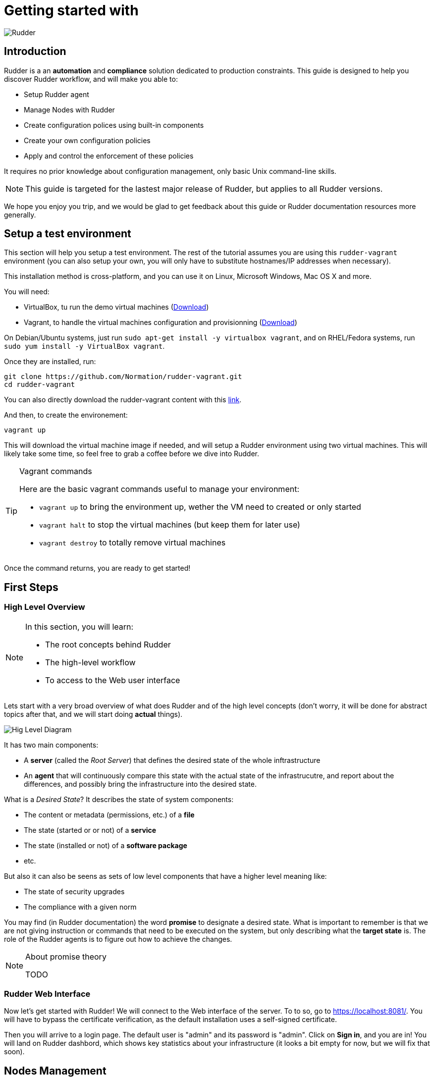 = Getting started with

:icons: font
:experimental:
:source-highlighter: coderay

image::images/color_logo_horizontal_small.png[Rudder]

== Introduction

Rudder is a an *automation* and *compliance* solution dedicated to production constraints.
This guide is designed to help you discover Rudder workflow, and will make you able to:

* Setup Rudder agent
* Manage Nodes with Rudder
* Create configuration polices using built-in components
* Create your own configuration policies
* Apply and control the enforcement of these policies

It requires no prior knowledge about configuration management,
only basic Unix command-line skills.

[NOTE]

====

This guide is targeted for the lastest major release of Rudder, but
applies to all Rudder versions.

====

We hope you enjoy you trip, and we would be glad to get feedback about this guide or
Rudder documentation resources more generally.

== Setup a test environment

This section will help you setup a test environment. The rest of the tutorial assumes you are
using this `rudder-vagrant` environment (you can also setup your own, 
you will only have to substitute hostnames/IP addresses when necessary).

This installation method is cross-platform, and you can use it on Linux, Microsoft Windows, Mac OS X
and more.

You will need:

* VirtualBox, tu run the demo virtual machines (https://www.virtualbox.org/wiki/Downloads[Download])
* Vagrant, to handle the virtual machines configuration and provisionning (https://www.vagrantup.com/downloads.html[Download])

On Debian/Ubuntu systems, just run `sudo apt-get install -y virtualbox vagrant`, and on RHEL/Fedora systems,
run `sudo yum install -y VirtualBox vagrant`.

Once they are installed, run:

----
git clone https://github.com/Normation/rudder-vagrant.git 
cd rudder-vagrant
----

You can also directly download the rudder-vagrant content with this https://github.com/Normation/rudder-vagrant/archive/master.zip[link].

And then, to create the environement:

----
vagrant up
----

This will download the virtual machine image if needed, and will setup a Rudder environment using two virtual machines.
This will likely take some time, so feel free to grab a coffee before we dive into Rudder.

[TIP]

.Vagrant commands

====

Here are the basic vagrant commands useful to manage your environment:

* `vagrant up` to bring the environment up, wether the VM need to created or only started
* `vagrant halt` to stop the virtual machines (but keep them for later use)
* `vagrant destroy` to totally remove virtual machines

====

Once the command returns, you are ready to get started!

== First Steps

=== High Level Overview

[NOTE]

====

In this section, you will learn:

* The root concepts behind Rudder
* The high-level workflow
* To access to the Web user interface

====

Lets start with a very broad overview of what does Rudder and of the high level concepts
(don't worry, it will be done for abstract topics after that, and we will
start doing *actual* things).

image::images/desired-state.svg.png[Hig Level Diagram]

It has two main components:

* A *server* (called the _Root Server_)  that defines the desired state of the whole inftrastructure
* An *agent* that will continuously compare this state with the actual state of the infrastrucutre, and
  report about the differences, and possibly bring the infrastructure into the desired state.

What is a _Desired State_? It describes the state of system components:

* The content or metadata (permissions, etc.) of a *file*
* The state (started or or not) of a *service*
* The state (installed or not) of a *software package*
* etc.

But also it can also be seens as sets of low level components that have a higher level meaning like:

* The state of security upgrades
* The compliance with a given norm

You may find (in Rudder documentation) the word *promise* to designate
a desired state. What is important to remember is that we are not giving instruction or
commands that need to be executed on the system, but only describing what the
*target state* is. The role of the Rudder agents is to figure out how to
achieve the changes.

[NOTE]

.About promise theory

====

TODO

====

=== Rudder Web Interface

Now let's get started with Rudder! We will connect to the Web interface of the server.
To to so, go to https://localhost:8081/. You will have to bypass the certificate verification, as the default
installation uses a self-signed certificate.

Then you will arrive to a login page. The default user is "admin" and its password is "admin".
Click on menu:Sign in[], and you are in! You will land on Rudder dashbord, which shows
key statistics about your infrastructure (it looks a bit empty for now, but we will fix that soon).

== Nodes Management

The first entity you will manipulate are Nodes. What is a Node in Rudder? It is a machine where a Rudder agent is installed.
A node is linked to a Rudder Root server which defines its desired state.

The Rudder agent is a *pull*-based agent. This means it is always the agent that will connect to the server to get
configuration policies (i.e. a desired state).

The test environment contains a server and a node with an installed agent. We will now see how to set up the link
between those two.

[NOTE]

.Why using an agent? Why using an autonomous agent?

====
TODO

agent/agentless
push/pull / remote

====

=== Adding a new Node

The general idea to add a new under Rudder control is to tell this node wich server it should
ask policies for, and then to make it send an inventory (a description of itself) to this server.
Then the server can accept this request, and actually start managing it.

This is done by:

* Configuring the Rudder server hostname or IP on the Node. It is set in `/var/rudder/cfengine-community/policy_server.dat`.
  This is already done on the test node.
* Trigger an inventory on the Node. The Node will tell the server it exists
by sending various data about its current state (hardware inventory, installed packages, etc.)
This is already done on the test node.
* Accept the Node on the server. From this point, the Node will be managed by your Rudder server,
so you have to check if it is really a Node you want to add.

[NOTE]

.Inventories

====

The Rudder agent includes an inventory tool that will be triggered every night to
keep this data up to date.

The inventory includes:

* Hardware information (models, serial, etc.)
* Networking information (MAC and IP addresses, routes)
* File systems (mountpoint, filesystem, etc.)
* Installed software
* Running processes
* Environment variables
* Virtual Machines

All of these can be used as criteria for search queries (or group queries as we'll see later).

====

The Node is already configured and has sent an inventory to the server: we only have to accept it.

To do this, go into menu:Node Management[Accept new node]. Here are all the Nodes that 
have sent an inventory to our server, but that are not accepted yet. You should have exactly one, called *node.rudder.local*.

You can browse and the inventory data before accepting it, by clicking on the Node line. The 'Directive'
can be ignored for now, you just have to know that it lets you review the configuration policies
that will be applied if the Node is accepted.

image::images/accept.png[Accept a new Node]

You can the select the node using the checkbox, and click on menu:Accept into Rudder[]. You also have to confirm it,
as it is an important decision. The pending Nodes list is now empty, and we can start serious business!

If you go to menu:Node Management[List Nodes], you will now have two nodes, the newly added node and the server itself.
It simply means that the server, besides defining expected states for the infrastructure, also manages itself like any other node.
We did not have to accept it because server is automatically accepted.

=== Groups

We will see how to apply policies to nodes, but we can already  see how they will be linked to those Nodes.

In Rudder, you cannot link a policy directly to a Node, but you will use Groups instead.
Groups are sets of nodes, based on a search query upon inventory data.

Example group definitions are "the nodes running Debian 8 with more then 8GB RAM" or "The nodes running RHEL
with a defined node property "DATACENTER" with the value "Paris".

Let's create the group of Ubuntu servers!

Go to menu:Node Management[Groups], where you will see the built-in Groups
in the left tree (named *System Groups*). Then click on menu:Create[], and fill the form:

image::images/group.png[New Group]

What is important to know about this form is:

* *Categories* are set of groups. You can use them as group folder, to organize a hierarchy of groups. They have no semantic use in Rudder.
* There are two group types:
** *Dynamic* groups are updated dynamically. This means nodes will enter or leave the group automatically depending on their inventory data.
** *Static* groups are only evaluated when triggered manually. This gives more control over what happens on nodes, but less flexibility.
* The *Description* is the documentation for your group
* The *Audit Log* message in not about documenting the group itself but the fact on making a change on the policies.
  It is present in all actions that may have an impact on the configured desired state, and allows keeping track of what is done.
  We will see a bit more about it in the last section.

Then click on menu:Create[] and you will get to the group form itself. Here we will build the following query:

image::images/group-search.png[New Group Query]

Click on menu:Search[] and the *node.rudder.local* should appear in the nodes list below. We are all good, click on menu:Save[] in
the lower right of the screen, and confirm by clicking on menu:Update[].

It is all you need to know about Nodes and Groups, lets now build policies!

== Configuration Management Fundamentals

[NOTE]

====

In this section, you will learn:

* The base item of Rudder configuration policies, the *Directive*
* How to apply a policy to a node
* The concepts of  *Policy Generation*

====

How to act on our nodes?
By defining a configuration policy.

How to create a configuration policy?
Directive.

Let's create a first directive, and apply it to our node.

Let forget the Rules for now, and apply it everywhere.

=== Defining a first policy

Lets define a policy, go to menu:Configuration Policy[Directives]. The left tree shows al the built-in
policies you can parametrize and apply. 

These are called *Techniques* But hey, we are talking about creating a Directive, don't we? 


We will create a *Package Management* directive. Click on in in the tree, and on menu:Create with latest version[].

[NOTE]

.Techniques versionning
====

All techniques are versionned, and you can see the versionning policy on https://rudder.userecho.com/topics/20-how-are-rudder-techniques-versioned/[this page].

====

Now we arrived in the Directive form. We want to install some perfomance diagnostic tools as part of our standard tools,
for example the *htop* package.

In the upper part, enter the name os the directive, *htop setup*, and enter in the directive parameters form:

image::images/htop.png[Package Installation]

We can fill only the package name, and let everything else default. Tis will ensure the
package is installed without any specific constraint.

Lets save with the lower right menu:Save[] button.

=== Applying a policy

We have defined a piece of configuration policy, but it is only stored on the server for now.
We need to associate it a a Node (to a Group actually) so that it is usable by the agent.

The link between a set of Nodes and a set of Directives is a Rule.
To add one, got ot menu:Configuration Policy[Rules]. You can see the default Rule
that is by default linked to the system group that contains all nodes.

To create a Rule, click on menu:New Rule[], and give it a name.

image::images/rule.png[Rule Popup]

Then you see the Rule form, specifically the menu:Settings[] tab:

image::images/rule2.png[Rule Form]

Select the group of Ubuntu nodes and the htop setup directive by clicking on them, and save the rule.

=== Policy Generation

We have just defined a configuration item named a Directive, and we asked Rudder to apply it to a node.
What happens next, before the actual application by the agent, is a step of policy *generation*.
You can see it as a kind of compilation step, that will use the information from the inventories and the configuration
policies to generates applicable configuration policies (or *promises*).

[NOTE]

.Generation Engine

====

image::images/generation.svg.png[Generation Diagram]

====

The generation engine status is displayed permanently in the upper right of the interface. A green tick shows that
the policies are correctly generated and up to date.

image::images/generation.png[Generation Status]

It gives the current status, and allows trigerring a manual policy re-computing (which is not necessary in daily usage).

Here we are. Policies are generated according to our choices. The nodes will automatically synchronize
and apply them.

Nevertheless, we can have a look at what happens on the Node.

== Rudder agent

We will here focus on what happens on the Node. As we have seen in the previous section, it 
is not necessary to take any action directly on the node (once the are managed by Rudder), but we we still
have a look to understand what is going on there.

For now, we know the agent:

* Gets and applies the configuration policies (every 5 minutes by default)
* Sends an inventory (daily)

We will see how to manually take control of the agent and perform those tasks directly on a Node.

To do so, connect to the node using:

----

vagrant ssh agent

----

You should get a prompt on the node. We we only need one command here,
which is (quite conveniently) named *rudder*.

We will now perform what is automatically done regularly on every node:

----
# To get the latest policies from the server
rudder agent update
# To apply those policies
rudder agent run
----

This should display someting like:

----
TODO
----

Which teaches us that:

* Our Directive was correctly applied
* Everything looks ok

[TIP]

.The +rudder+ command

====

The rudder commands have the following syntax:

+rudder+ *component* action _[options]_

The available components are:

* *agent*: command related to the agent (policy enforcement, etc.)
* *server*: commands relating to the policy server
* *remote*: commands triggering remote actions

Each component has a special 'help' action that gives you the available actions (like `rudder agent help`).
The complete list of commands is available in the man page or in http://www.rudder-project.org/doc/_rudder_8.html[the manual].

====

=== System Techniques

Lets have a look at the output and see there are policies we did not define.
These are called "System Techniques". You can see them as internal Rudder stuff,
only there to ensure we can properly apply and report about your policies.

Actually, as soon as we accepted ou new Node, and before a configuration was already ready for it.

Basic configuration policies have been generated for our new node and will be automatically applied when the 
agent runs on the Node, but we will manually check there are applied as an example. 

They include the update of the configuration policies from the server and the sending of the inventory.

=== Reporting

So we downloaded the policy, and applied it to our node. Now what? How to make the server know about that?

The answer is reporting. Actually every line you see during the execution of the agent is also sent to the server
so that it knows how things went on the node.

In the next section, we will see how this information is usable in the interface.

== Compliance Fundamentals

We saw that the agent execution produced reporyts, that a re sent to the server. Let's have a look at them
before seeing how the are used. 

This time we will use the global search bar to find our node. 

We will search our node, called *node.rudder.local*:

image::images/search-node.png[Search a Node]

and click on the
*agent* node. (more precisely on the magnifier next to its name), like we did before to see inventory data.

[TIP]

.Quick Search

====

Rudder has a global search bar, avaialable in every page,
which allows searching in every types of entitiy in Rudder.

You can then filter the results by type (using the button in the upper part).
There is also a more advanced query language which allows queries like *is:node in:ips 192.168.42.11* to
look for nodes having the *192.168.42.11* IP address.
See http://www.rudder-project.org/doc/quick-search.html[the documentation]
for the syntax reference.

====

Now got to the menu:Technical Logs[] tab. We will be able to see raw reports from your node.
This page is mostly used for advanced troubleshooting, and the way to get access to this data for a node in Rudder
is the menu:Compliance Reports[] tab.

There you will have an overview of current compliance regarding desired state.



What is compliance?

Let's create a group

What is a Rule? We are getting to the point where you should be able to understand the reason for Rules.
Imagine you have a high number of directives, managed by different teams, and an error appears somewhere.

You propably want to know where it is in term of business needs, not 

Rules are a way to logically organize directives and link them to a group. They should be mapped to business
logic, and reflect the 

== First Recapituation

Let's try to get an overview of what we did in previous sections, 
and get a little closer than out diagram of Desired State in the introduction.

TODO 1-2

You can see we added some indications about used protocols: we strive to use standards as much as possible.

You know everything you need to know about Rudder internals and workflow.
The next part is about more advanced configuration management topics.